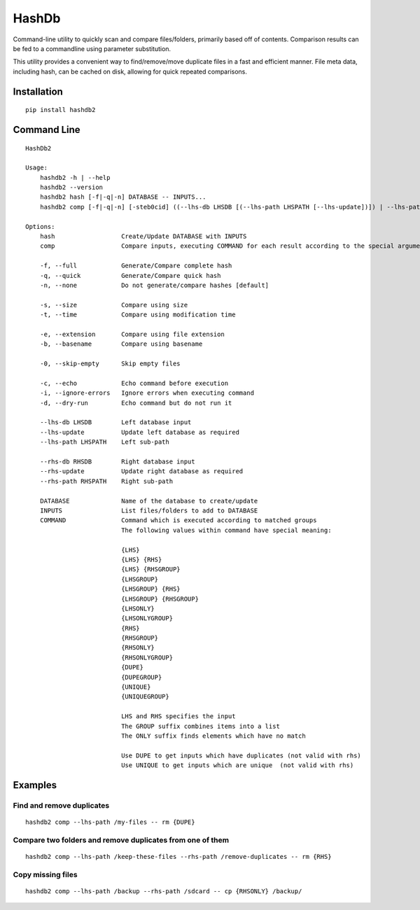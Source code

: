 ======
HashDb
======
Command-line utility to quickly scan and compare files/folders, primarily based off of contents.
Comparison results can be fed to a commandline using parameter substitution.

This utility provides a convenient way to find/remove/move duplicate files in a fast and efficient manner.
File meta data, including hash, can be cached on disk, allowing for quick repeated comparisons.

.. image:: https://travis-ci.org/WHenderson/HashDb.svg?branch=master
    :target: https://travis-ci.org/WHenderson/HashDb

Installation
============
::

    pip install hashdb2

Command Line
============
::

  HashDb2

  Usage:
      hashdb2 -h | --help
      hashdb2 --version
      hashdb2 hash [-f|-q|-n] DATABASE -- INPUTS...
      hashdb2 comp [-f|-q|-n] [-steb0cid] ((--lhs-db LHSDB [(--lhs-path LHSPATH [--lhs-update])]) | --lhs-path LHSPATH) [(--rhs-db RHSDB ([--rhs-path RHSPATH [--rhs-update]])) | --rhs-path RHSPATH] -- COMMAND...

  Options:
      hash                  Create/Update DATABASE with INPUTS
      comp                  Compare inputs, executing COMMAND for each result according to the special arguments provided to COMMAND

      -f, --full            Generate/Compare complete hash
      -q, --quick           Generate/Compare quick hash
      -n, --none            Do not generate/compare hashes [default]

      -s, --size            Compare using size
      -t, --time            Compare using modification time

      -e, --extension       Compare using file extension
      -b, --basename        Compare using basename

      -0, --skip-empty      Skip empty files

      -c, --echo            Echo command before execution
      -i, --ignore-errors   Ignore errors when executing command
      -d, --dry-run         Echo command but do not run it

      --lhs-db LHSDB        Left database input
      --lhs-update          Update left database as required
      --lhs-path LHSPATH    Left sub-path

      --rhs-db RHSDB        Right database input
      --rhs-update          Update right database as required
      --rhs-path RHSPATH    Right sub-path

      DATABASE              Name of the database to create/update
      INPUTS                List files/folders to add to DATABASE
      COMMAND               Command which is executed according to matched groups
                            The following values within command have special meaning:

                            {LHS}
                            {LHS} {RHS}
                            {LHS} {RHSGROUP}
                            {LHSGROUP}
                            {LHSGROUP} {RHS}
                            {LHSGROUP} {RHSGROUP}
                            {LHSONLY}
                            {LHSONLYGROUP}
                            {RHS}
                            {RHSGROUP}
                            {RHSONLY}
                            {RHSONLYGROUP}
                            {DUPE}
                            {DUPEGROUP}
                            {UNIQUE}
                            {UNIQUEGROUP}

                            LHS and RHS specifies the input
                            The GROUP suffix combines items into a list
                            The ONLY suffix finds elements which have no match

                            Use DUPE to get inputs which have duplicates (not valid with rhs)
                            Use UNIQUE to get inputs which are unique  (not valid with rhs)

Examples
========

Find and remove duplicates
--------------------------
::

    hashdb2 comp --lhs-path /my-files -- rm {DUPE}

Compare two folders and remove duplicates from one of them
----------------------------------------------------------
::

    hashdb2 comp --lhs-path /keep-these-files --rhs-path /remove-duplicates -- rm {RHS}

Copy missing files
------------------
::

    hashdb2 comp --lhs-path /backup --rhs-path /sdcard -- cp {RHSONLY} /backup/

